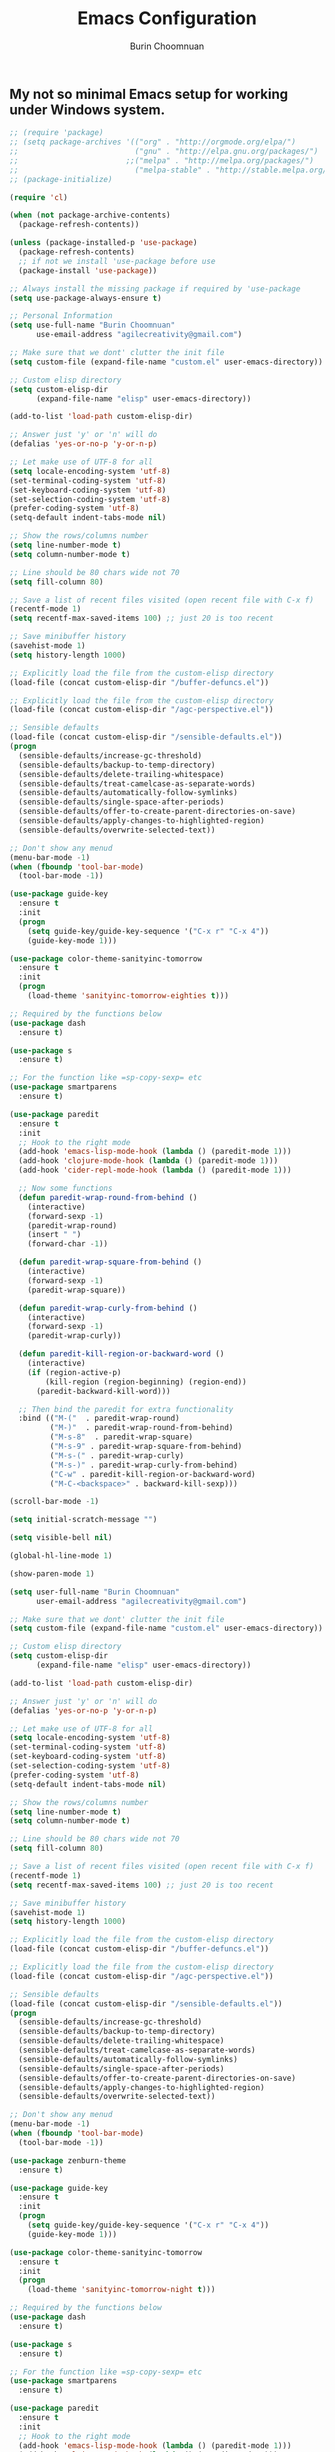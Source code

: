 #+TITLE: Emacs Configuration
#+AUTHOR: Burin Choomnuan

** My not so minimal Emacs setup for working under Windows system.

#+BEGIN_SRC emacs-lisp
  ;; (require 'package)
  ;; (setq package-archives '(("org" . "http://orgmode.org/elpa/")
  ;;                          ("gnu" . "http://elpa.gnu.org/packages/")
  ;;                        ;;("melpa" . "http://melpa.org/packages/")
  ;;                          ("melpa-stable" . "http://stable.melpa.org/packages/")))
  ;; (package-initialize)

  (require 'cl)

  (when (not package-archive-contents)
    (package-refresh-contents))

  (unless (package-installed-p 'use-package)
    (package-refresh-contents)
    ;; if not we install 'use-package before use
    (package-install 'use-package))

  ;; Always install the missing package if required by 'use-package
  (setq use-package-always-ensure t)

  ;; Personal Information
  (setq use-full-name "Burin Choomnuan"
        use-email-address "agilecreativity@gmail.com")

  ;; Make sure that we dont' clutter the init file
  (setq custom-file (expand-file-name "custom.el" user-emacs-directory))

  ;; Custom elisp directory
  (setq custom-elisp-dir
        (expand-file-name "elisp" user-emacs-directory))

  (add-to-list 'load-path custom-elisp-dir)

  ;; Answer just 'y' or 'n' will do
  (defalias 'yes-or-no-p 'y-or-n-p)

  ;; Let make use of UTF-8 for all
  (setq locale-encoding-system 'utf-8)
  (set-terminal-coding-system 'utf-8)
  (set-keyboard-coding-system 'utf-8)
  (set-selection-coding-system 'utf-8)
  (prefer-coding-system 'utf-8)
  (setq-default indent-tabs-mode nil)

  ;; Show the rows/columns number
  (setq line-number-mode t)
  (setq column-number-mode t)

  ;; Line should be 80 chars wide not 70
  (setq fill-column 80)

  ;; Save a list of recent files visited (open recent file with C-x f)
  (recentf-mode 1)
  (setq recentf-max-saved-items 100) ;; just 20 is too recent

  ;; Save minibuffer history
  (savehist-mode 1)
  (setq history-length 1000)

  ;; Explicitly load the file from the custom-elisp directory
  (load-file (concat custom-elisp-dir "/buffer-defuncs.el"))

  ;; Explicitly load the file from the custom-elisp directory
  (load-file (concat custom-elisp-dir "/agc-perspective.el"))

  ;; Sensible defaults
  (load-file (concat custom-elisp-dir "/sensible-defaults.el"))
  (progn
    (sensible-defaults/increase-gc-threshold)
    (sensible-defaults/backup-to-temp-directory)
    (sensible-defaults/delete-trailing-whitespace)
    (sensible-defaults/treat-camelcase-as-separate-words)
    (sensible-defaults/automatically-follow-symlinks)
    (sensible-defaults/single-space-after-periods)
    (sensible-defaults/offer-to-create-parent-directories-on-save)
    (sensible-defaults/apply-changes-to-highlighted-region)
    (sensible-defaults/overwrite-selected-text))

  ;; Don't show any menud
  (menu-bar-mode -1)
  (when (fboundp 'tool-bar-mode)
    (tool-bar-mode -1))

  (use-package guide-key
    :ensure t
    :init
    (progn
      (setq guide-key/guide-key-sequence '("C-x r" "C-x 4"))
      (guide-key-mode 1)))

  (use-package color-theme-sanityinc-tomorrow
    :ensure t
    :init
    (progn
      (load-theme 'sanityinc-tomorrow-eighties t)))

  ;; Required by the functions below
  (use-package dash
    :ensure t)

  (use-package s
    :ensure t)

  ;; For the function like =sp-copy-sexp= etc
  (use-package smartparens
    :ensure t)

  (use-package paredit
    :ensure t
    :init
    ;; Hook to the right mode
    (add-hook 'emacs-lisp-mode-hook (lambda () (paredit-mode 1)))
    (add-hook 'clojure-mode-hook (lambda () (paredit-mode 1)))
    (add-hook 'cider-repl-mode-hook (lambda () (paredit-mode 1)))

    ;; Now some functions
    (defun paredit-wrap-round-from-behind ()
      (interactive)
      (forward-sexp -1)
      (paredit-wrap-round)
      (insert " ")
      (forward-char -1))

    (defun paredit-wrap-square-from-behind ()
      (interactive)
      (forward-sexp -1)
      (paredit-wrap-square))

    (defun paredit-wrap-curly-from-behind ()
      (interactive)
      (forward-sexp -1)
      (paredit-wrap-curly))

    (defun paredit-kill-region-or-backward-word ()
      (interactive)
      (if (region-active-p)
          (kill-region (region-beginning) (region-end))
        (paredit-backward-kill-word)))

    ;; Then bind the paredit for extra functionality
    :bind (("M-("  . paredit-wrap-round)
           ("M-)"  . paredit-wrap-round-from-behind)
           ("M-s-8"  . paredit-wrap-square)
           ("M-s-9" . paredit-wrap-square-from-behind)
           ("M-s-(" . paredit-wrap-curly)
           ("M-s-)" . paredit-wrap-curly-from-behind)
           ("C-w" . paredit-kill-region-or-backward-word)
           ("M-C-<backspace>" . backward-kill-sexp)))

  (scroll-bar-mode -1)

  (setq initial-scratch-message "")

  (setq visible-bell nil)

  (global-hl-line-mode 1)

  (show-paren-mode 1)

  (setq user-full-name "Burin Choomnuan"
        user-email-address "agilecreativity@gmail.com")

  ;; Make sure that we dont' clutter the init file
  (setq custom-file (expand-file-name "custom.el" user-emacs-directory))

  ;; Custom elisp directory
  (setq custom-elisp-dir
        (expand-file-name "elisp" user-emacs-directory))

  (add-to-list 'load-path custom-elisp-dir)

  ;; Answer just 'y' or 'n' will do
  (defalias 'yes-or-no-p 'y-or-n-p)

  ;; Let make use of UTF-8 for all
  (setq locale-encoding-system 'utf-8)
  (set-terminal-coding-system 'utf-8)
  (set-keyboard-coding-system 'utf-8)
  (set-selection-coding-system 'utf-8)
  (prefer-coding-system 'utf-8)
  (setq-default indent-tabs-mode nil)

  ;; Show the rows/columns number
  (setq line-number-mode t)
  (setq column-number-mode t)

  ;; Line should be 80 chars wide not 70
  (setq fill-column 80)

  ;; Save a list of recent files visited (open recent file with C-x f)
  (recentf-mode 1)
  (setq recentf-max-saved-items 100) ;; just 20 is too recent

  ;; Save minibuffer history
  (savehist-mode 1)
  (setq history-length 1000)

  ;; Explicitly load the file from the custom-elisp directory
  (load-file (concat custom-elisp-dir "/buffer-defuncs.el"))

  ;; Explicitly load the file from the custom-elisp directory
  (load-file (concat custom-elisp-dir "/agc-perspective.el"))

  ;; Sensible defaults
  (load-file (concat custom-elisp-dir "/sensible-defaults.el"))
  (progn
    (sensible-defaults/increase-gc-threshold)
    (sensible-defaults/backup-to-temp-directory)
    (sensible-defaults/delete-trailing-whitespace)
    (sensible-defaults/treat-camelcase-as-separate-words)
    (sensible-defaults/automatically-follow-symlinks)
    (sensible-defaults/single-space-after-periods)
    (sensible-defaults/offer-to-create-parent-directories-on-save)
    (sensible-defaults/apply-changes-to-highlighted-region)
    (sensible-defaults/overwrite-selected-text))

  ;; Don't show any menud
  (menu-bar-mode -1)
  (when (fboundp 'tool-bar-mode)
    (tool-bar-mode -1))

  (use-package zenburn-theme
    :ensure t)

  (use-package guide-key
    :ensure t
    :init
    (progn
      (setq guide-key/guide-key-sequence '("C-x r" "C-x 4"))
      (guide-key-mode 1)))

  (use-package color-theme-sanityinc-tomorrow
    :ensure t
    :init
    (progn
      (load-theme 'sanityinc-tomorrow-night t)))

  ;; Required by the functions below
  (use-package dash
    :ensure t)

  (use-package s
    :ensure t)

  ;; For the function like =sp-copy-sexp= etc
  (use-package smartparens
    :ensure t)

  (use-package paredit
    :ensure t
    :init
    ;; Hook to the right mode
    (add-hook 'emacs-lisp-mode-hook (lambda () (paredit-mode 1)))
    (add-hook 'clojure-mode-hook (lambda () (paredit-mode 1)))
    (add-hook 'cider-repl-mode-hook (lambda () (paredit-mode 1)))

    ;; Now some functions
    (defun paredit-wrap-round-from-behind ()
      (interactive)
      (forward-sexp -1)
      (paredit-wrap-round)
      (insert " ")
      (forward-char -1))

    (defun paredit-wrap-square-from-behind ()
      (interactive)
      (forward-sexp -1)
      (paredit-wrap-square))

    (defun paredit-wrap-curly-from-behind ()
      (interactive)
      (forward-sexp -1)
      (paredit-wrap-curly))

    (defun paredit-kill-region-or-backward-word ()
      (interactive)
      (if (region-active-p)
          (kill-region (region-beginning) (region-end))
        (paredit-backward-kill-word)))

    ;; Then bind the paredit for extra functionality
    :bind (("M-(" . paredit-wrap-round)
           ("M-)" . paredit-wrap-round-from-behind)
           ("M-s-8" . paredit-wrap-square)
           ("M-s-9" . paredit-wrap-square-from-behind)
           ("M-s-(" . paredit-wrap-curly)
           ("M-s-)" . paredit-wrap-curly-from-behind)
           ("C-w" . paredit-kill-region-or-backward-word)
           ("M-C-<backspace>" . backward-kill-sexp)))

  (scroll-bar-mode -1)

  (setq initial-scratch-message "")

  (setq visible-bell nil)

  (global-hl-line-mode 1)

  (show-paren-mode 1)

  (setq inhibit-startup-message t)

  (use-package dash
    :ensure t
    :config (eval-after-load "dash" '(dash-enable-font-lock)))

  (use-package s
    :ensure t)

  (use-package f
    :ensure t)

  ;; Note: for this to work one must install "Source Code Pro" fonts
  (cond
   ((string-equal system-type "windows-nt") ; Microsoft Windows
    (when (member "Source Code Pro" (font-family-list))
      (add-to-list 'initial-frame-alist '(font . "Source Code Pro Medium 10"))
      (add-to-list 'default-frame-alist '(font . "Source Code Pro Medium 10"))))

   ((string-equal system-type "darwin") ; Mac OS X
    (when (member "DejaVu Sans Mono" (font-family-list))
      (add-to-list 'initial-frame-alist '(font . "DejaVu Sans Mono-10"))
      (add-to-list 'default-frame-alist '(font . "DejaVu Sans Mono-10"))))

   ((string-equal system-type "gnu/lsinux") ; linux
    (when (member "DejaVu Sans Mono" (font-family-list))
      (add-to-list 'initial-frame-alist '(font . "Source Code Pro Medium 12"))
      (add-to-list 'default-frame-alist '(font . "Source Code Pro Bold 12")))))

  (add-to-list 'default-frame-alist ' (fullscreen . maximized))

  (use-package org
    :config
    ;; Need to install `graphviz' locally first
    ;; (add-to-list 'org-src-lang-modes '("dot" . "graphviz-dot"))

    ;; Add languages that we can use with org-babel
    (org-babel-do-load-languages 'org-babel-load-languages
                                 '((sh . t)
                                   (js . t)
                                   (emacs-lisp . t)
                                   (clojure . t)
                                   (python . t)
                                   (dot . t)
                                   (ruby . t)
                                   (java . t)
                                   ;; (dot . t)
                                   (css . t)))
    :init
    (bind-key "C-c c" 'org-capture)
    (setq org-default-notes-file "~/Dropbox/org/notes.org"))

  (defun my-org-confirm-babel-evaluate (lang body)
    "Do not confirm evaluation for these languages."
    (not (or (string= lang "java")
             (string= lang "python")
             (string= lang "emacs-lisp")
             (string= lang "clojure"))))

  (setq org-confirm-babel-evaluate 'my-org-confirm-babel-evaluate)

  ;; Optional but nice to installed packages
  (use-package org-bullets
    :ensure t
    :init
    (add-hook 'org-mode-hook (lambda () (org-bullets-mode 1))))

  (use-package magit
    :ensure t
    :init
    (bind-key "C-x g" 'magit-status))

  ;; Let add something like Helm and Ag for searching
  (use-package helm
    :ensure t)

  (use-package ag
    :ensure t)

  ;; Note: need to have the-silver-searcher install, try choco install ag
  ;; Or also choco install ripgrep, pt
  (use-package helm-ag
    :ensure t)

  ;; Tips: http://stackoverflow.com/questions/885793/emacs-error-when-calling-server-start
  (let* ((app-data-dir (getenv "APPDATA"))
         (server-auth-dir-path (concat app-data-dir "/.emacs.d/server")))
   (when (and (eq window-system 'w32) (file-exists-p app-data-dir))
     ;; Suppress error "directory ~/.emacs.d/server is unsafe" on Windows
     (defun server-ensure-safe-dir (dir) "Noop" t))
    (server-start))


  ;; Better default
  (setq scroll-margin 5
        scroll-preserve-screen-position 1)

  (use-package expand-region
    :ensure t)

  (use-package wgrep
    :ensure t)

  (use-package wgrep-ag
    :ensure t)

  (use-package change-inner
    :ensure t)

  ;; Smart M-x is smart
  (use-package smex
    :ensure t)
  (smex-initialize)

  ;; See: https://github.com/davazp/graphql-mode
  (use-package graphql-mode
    :ensure t
    :init)

  ;; https://github.com/sensorflo/adoc-mode/wiki
  ;; For : https://github.com/clojure-cookbook/clojure-cookbook
  (use-package adoc-mode
    :ensure t
    :init
    (add-to-list 'auto-mode-alist (cons "\\.asciidoc\\'" 'adoc-mode)))

  (use-package salt-mode
    :ensure t
    :init)

  (use-package terraform-mode
    :ensure t)

  ;; ibuffer is the improved version of list-buffers
  (defalias 'list-buffers 'ibuffer)

  ;; Auto refresh dired, but be quiet about it
  (setq global-auto-revert-non-file-buffers t)
  (setq auto-revert-verbose nil)

  ;; Install company and enable it globally
  (use-package company
    :ensure t
    :bind (("C-c /" . company-auto-complete))
    :config
    (global-company-mode t))

#+END_SRC
